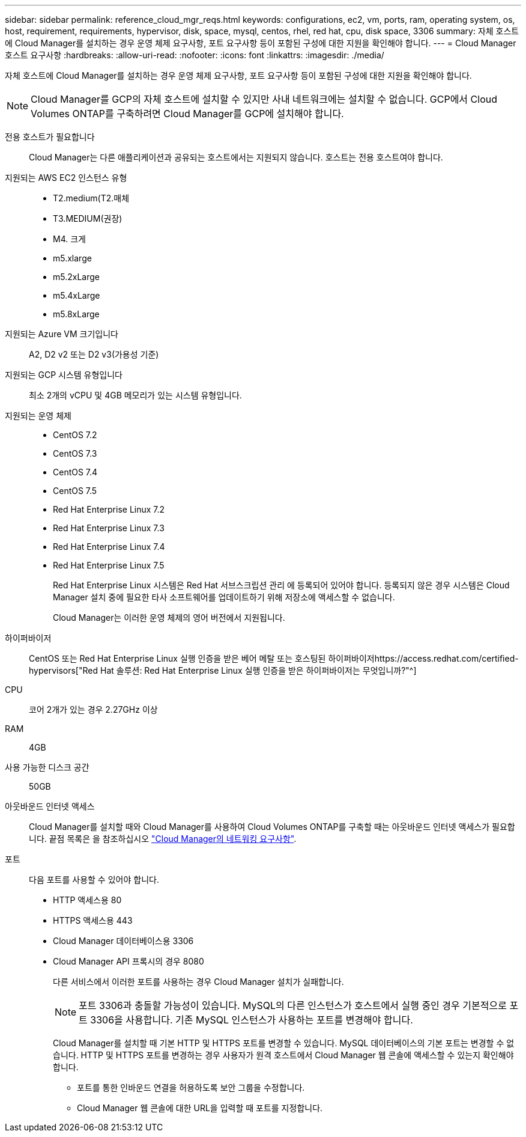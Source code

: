 ---
sidebar: sidebar 
permalink: reference_cloud_mgr_reqs.html 
keywords: configurations, ec2, vm, ports, ram, operating system, os, host, requirement, requirements, hypervisor, disk, space, mysql, centos, rhel, red hat, cpu, disk space, 3306 
summary: 자체 호스트에 Cloud Manager를 설치하는 경우 운영 체제 요구사항, 포트 요구사항 등이 포함된 구성에 대한 지원을 확인해야 합니다. 
---
= Cloud Manager 호스트 요구사항
:hardbreaks:
:allow-uri-read: 
:nofooter: 
:icons: font
:linkattrs: 
:imagesdir: ./media/


[role="lead"]
자체 호스트에 Cloud Manager를 설치하는 경우 운영 체제 요구사항, 포트 요구사항 등이 포함된 구성에 대한 지원을 확인해야 합니다.


NOTE: Cloud Manager를 GCP의 자체 호스트에 설치할 수 있지만 사내 네트워크에는 설치할 수 없습니다. GCP에서 Cloud Volumes ONTAP를 구축하려면 Cloud Manager를 GCP에 설치해야 합니다.

전용 호스트가 필요합니다:: Cloud Manager는 다른 애플리케이션과 공유되는 호스트에서는 지원되지 않습니다. 호스트는 전용 호스트여야 합니다.
지원되는 AWS EC2 인스턴스 유형::
+
--
* T2.medium(T2.매체
* T3.MEDIUM(권장)
* M4. 크게
* m5.xlarge
* m5.2xLarge
* m5.4xLarge
* m5.8xLarge


--
지원되는 Azure VM 크기입니다:: A2, D2 v2 또는 D2 v3(가용성 기준)
지원되는 GCP 시스템 유형입니다:: 최소 2개의 vCPU 및 4GB 메모리가 있는 시스템 유형입니다.
지원되는 운영 체제::
+
--
* CentOS 7.2
* CentOS 7.3
* CentOS 7.4
* CentOS 7.5
* Red Hat Enterprise Linux 7.2
* Red Hat Enterprise Linux 7.3
* Red Hat Enterprise Linux 7.4
* Red Hat Enterprise Linux 7.5
+
Red Hat Enterprise Linux 시스템은 Red Hat 서브스크립션 관리 에 등록되어 있어야 합니다. 등록되지 않은 경우 시스템은 Cloud Manager 설치 중에 필요한 타사 소프트웨어를 업데이트하기 위해 저장소에 액세스할 수 없습니다.

+
Cloud Manager는 이러한 운영 체제의 영어 버전에서 지원됩니다.



--
하이퍼바이저:: CentOS 또는 Red Hat Enterprise Linux 실행 인증을 받은 베어 메탈 또는 호스팅된 하이퍼바이저https://access.redhat.com/certified-hypervisors["Red Hat 솔루션: Red Hat Enterprise Linux 실행 인증을 받은 하이퍼바이저는 무엇입니까?"^]
CPU:: 코어 2개가 있는 경우 2.27GHz 이상
RAM:: 4GB
사용 가능한 디스크 공간:: 50GB
아웃바운드 인터넷 액세스:: Cloud Manager를 설치할 때와 Cloud Manager를 사용하여 Cloud Volumes ONTAP를 구축할 때는 아웃바운드 인터넷 액세스가 필요합니다. 끝점 목록은 을 참조하십시오 link:reference_networking_cloud_manager.html["Cloud Manager의 네트워킹 요구사항"].
포트:: 다음 포트를 사용할 수 있어야 합니다.
+
--
* HTTP 액세스용 80
* HTTPS 액세스용 443
* Cloud Manager 데이터베이스용 3306
* Cloud Manager API 프록시의 경우 8080
+
다른 서비스에서 이러한 포트를 사용하는 경우 Cloud Manager 설치가 실패합니다.

+

NOTE: 포트 3306과 충돌할 가능성이 있습니다. MySQL의 다른 인스턴스가 호스트에서 실행 중인 경우 기본적으로 포트 3306을 사용합니다. 기존 MySQL 인스턴스가 사용하는 포트를 변경해야 합니다.

+
Cloud Manager를 설치할 때 기본 HTTP 및 HTTPS 포트를 변경할 수 있습니다. MySQL 데이터베이스의 기본 포트는 변경할 수 없습니다. HTTP 및 HTTPS 포트를 변경하는 경우 사용자가 원격 호스트에서 Cloud Manager 웹 콘솔에 액세스할 수 있는지 확인해야 합니다.

+
** 포트를 통한 인바운드 연결을 허용하도록 보안 그룹을 수정합니다.
** Cloud Manager 웹 콘솔에 대한 URL을 입력할 때 포트를 지정합니다.




--

